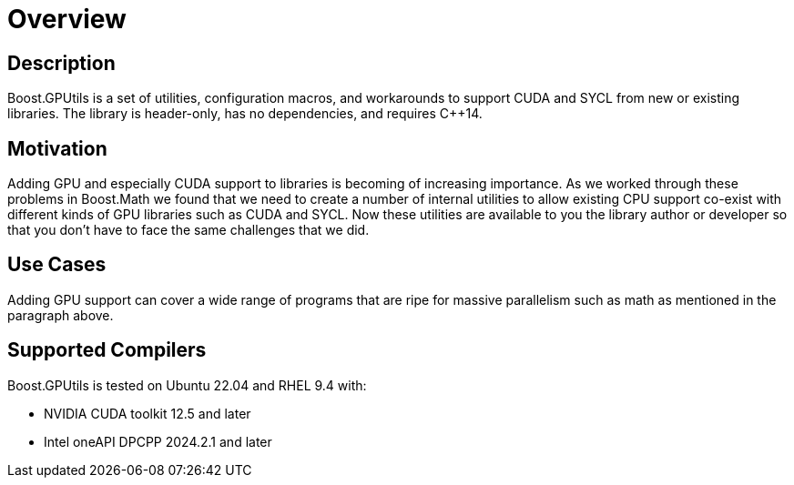 ////
Copyright 2024 Matt Borland
Distributed under the Boost Software License, Version 1.0.
https://www.boost.org/LICENSE_1_0.txt
////

[#overview]
= Overview
:idprefix: overview_

== Description

Boost.GPUtils is a set of utilities, configuration macros, and workarounds to support CUDA and SYCL from new or existing libraries.
The library is header-only, has no dependencies, and requires C++14.

== Motivation

Adding GPU and especially CUDA support to libraries is becoming of increasing importance.
As we worked through these problems in Boost.Math we found that we need to create a number of internal utilities to allow existing CPU support co-exist with different kinds of GPU libraries such as CUDA and SYCL.
Now these utilities are available to you the library author or developer so that you don't have to face the same challenges that we did.

== Use Cases

Adding GPU support can cover a wide range of programs that are ripe for massive parallelism such as math as mentioned in the paragraph above.

== Supported Compilers

Boost.GPUtils is tested on Ubuntu 22.04 and RHEL 9.4 with:

* NVIDIA CUDA toolkit 12.5 and later
* Intel oneAPI DPCPP 2024.2.1 and later

////
Tested on https://github.com/cppalliance/decimal/actions[Github Actions] and https://drone.cpp.al/cppalliance/decimal[Drone].
Coverage can be found on https://app.codecov.io/gh/cppalliance/decimal[Codecov].

== Basic Usage

[source, c++]
----
#include <boost/decimal.hpp>
#include <iostream>
#include <iomanip>

int main()
{
    using namespace boost::decimal;

    // Outputs 0.30000000000000004
    std::cout << std::setprecision(17) << 0.1 + 0.2;

    // Construct the two decimal values
    constexpr decimal64 a {1, -1}; // 1e-1 or 0.1
    constexpr decimal64 b {2, -1}; // 2e-1 or 0.2

    // Outputs 0.30000000000000000
    std::cout << a + b << std::endl;

    return 0;
}

----
////
